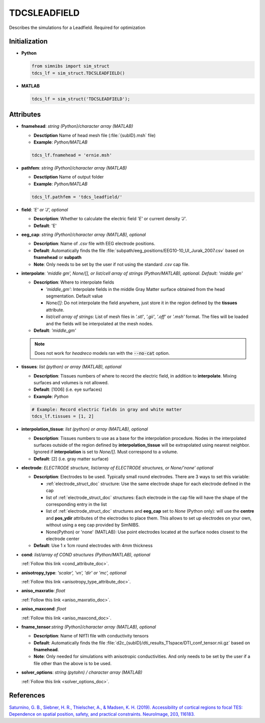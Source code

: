 .. _tdcsleadfield_doc:

TDCSLEADFIELD
==============

Describes the simulations for a Leadfield. Required for optimization


Initialization
---------------

* **Python**

  .. code-block:: python

     from simnibs import sim_struct
     tdcs_lf = sim_struct.TDCSLEADFIELD()

  \

* **MATLAB**

  .. code-block:: matlab

     tdcs_lf = sim_struct('TDCSLEADFIELD');

  \ 


Attributes
-----------

* **fnamehead**: *string (Python)/character array (MATLAB)*

  * **Desctiption** Name of head mesh file (:file:`{subID}.msh` file)
  * **Example**: *Python/MATLAB*

  .. code-block:: matlab

     tdcs_lf.fnamehead = 'ernie.msh'

  \ 

* **pathfem**: *string (Python)/character array (MATLAB)*

  * **Desctiption** Name of output folder
  * **Example**: *Python/MATLAB*

  .. code-block:: matlab

     tdcs_lf.pathfem = 'tdcs_leadfield/'

  \ 


* **field**: *'E' or 'J', optional*

  * **Description**: Whether to calculate the electric field *'E'* or current
    density *'J'*.
  * **Default**: 'E'


* **eeg_cap**: *string (Python)/character array (MATLAB), optional*

  * **Description**: Name of *.csv* file with EEG electrode positions.
  * **Default**: Automatically finds the file :file:`subpath/eeg_positions/EEG10-10_UI_Jurak_2007.csv` based on **fnamehead** or **subpath**
  * **Note**: Only needs to be set by the user if not using the standard *.csv* cap file.

* **interpolate**: *'middle gm', None/[], or list/cell array of strings (Python/MATLAB), optional. Default: 'middle gm'*

  * **Description**: Where to interpolate fields

    * *'middle_gm'*: Interpolate fields in the middle Gray Matter surface obtained from the head segmentation. Default value
    * *None/[]*: Do not interpolate the field anywhere, just store it in the region defined by the **tissues** attribute.
    * *list/cell array of strings*: List of mesh files in *'.stl'*, *'.gii'*, *'.off'* or *'.msh'* format. The files will be loaded and the fields will be interpolated at the mesh nodes.

  * **Default**: *'middle_gm'*

  .. note:: Does not work for *headreco* models ran with the :code:`--no-cat` option.

\

* **tissues**: *list (python) or array (MATLAB), optional*

  * **Description**: Tissues numbers of where to record the electric field, in addition to **interpolate**. Mixing surfaces and volumes is not allowed.

  * **Default**: [1006] (i.e. eye surfaces)

  * **Example**: *Python*

  .. code-block:: python

     # Example: Record electric fields in gray and white matter
     tdcs_lf.tissues = [1, 2]

  \ 

* **interpolation_tissue**:  *list (python) or array (MATLAB), optional*

  * **Description**: Tissues numbers to use as a base for the interpolation procedure. Nodes in the interpolated surfaces outside of the region defined by **interpolation_tissue** will be extrapolated using nearest neighbor. Ignored if **interpolation** is set to *None/[]*. Must correspond to a volume.

  * **Default**: [2] (i.e. gray matter surface)

* **electrode**: *ELECTRODE structure, list/array of ELECTRODE structures, or None/'none' optional*

  * **Description**: Electrodes to be used. Typically small round electrodes. There are 3
    ways to set this variable:

    * :ref:`electrode_struct_doc` structure: Use the same electrode shape for each electrode
      defined in the cap
    * list of :ref:`electrode_struct_doc` structures: Each electrode in the cap file will have
      the shape of the corresponding entry in the list
    * list of :ref:`electrode_struct_doc` structures and **eeg_cap** set to *None* (Python only):
      will use the **centre** and **pos_ydir** attributes of the electrodes to place
      them. This allows to set up electrodes on your own, without using a eeg cap provided by SimNIBS.
    * None(Python) or 'none' (MATLAB): Use point electrodes located at the surface nodes closest to the electrode center

  * **Default**: Use 1 x 1cm round electrodes with 4mm thickness


* **cond**: *list/array of COND structures (Python/MATLAB), optional*
   
  :ref:`Follow this link <cond_attribute_doc>`.

* **anisotropy_type**: *'scalar', 'vn', 'dir' or 'mc', optional*

  :ref:`Follow this link <anisotropy_type_attribute_doc>`.

* **aniso_maxratio**: *float*

  :ref:`Follow this link <aniso_maxratio_doc>`.

* **aniso_maxcond**: *float*

  :ref:`Follow this link <aniso_maxcond_doc>`.

* **fname_tensor**:*string (Python)/character array (MATLAB), optional*

  * **Description**: Name of NIfTI file with conductivity tensors
  * **Default**: Automatically finds the file :file:`d2c_{subID}/dti_results_T1space/DTI_conf_tensor.nii.gz` based on **fnamehead**.
  * **Note**: Only needed for simulations with anisotropic conductivities. And only needs to be set by the user if a file other than the above is to be used.

* **solver_options**: *string (pytohn) / character array (MATLAB)*

  :ref:`Follow this link <solver_options_doc>`.

References
-------------

`Saturnino, G. B., Siebner, H. R., Thielscher, A., & Madsen, K. H. (2019). Accessibility of cortical regions to focal TES: Dependence on spatial position, safety, and practical constraints. NeuroImage, 203, 116183. <https://doi.org/10.1016/j.neuroimage.2019.116183>`_

